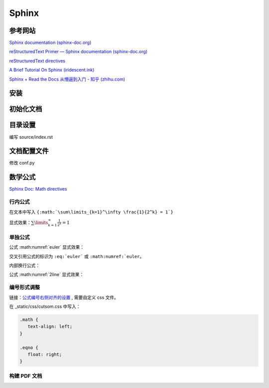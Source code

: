 Sphinx
====================

参考网站
--------------------

`Sphinx documentation (sphinx-doc.org)
<https://www.sphinx-doc.org/en/master/index.html>`_

`reStructuredText Primer — Sphinx documentation (sphinx-doc.org)
<https://www.sphinx-doc.org/en/master/usage/restructuredtext/basics.html>`_

`reStructuredText directives
<https://docutils.sourceforge.io/docs/ref/rst/directives.html>`_

`A Brief Tutorial On Sphinx (iridescent.ink)
<https://iridescent.ink/HowToMakeDocs/index.html>`_

`Sphinx + Read the Docs 从懵逼到入门 - 知乎 (zhihu.com)
<https://zhuanlan.zhihu.com/p/264647009>`_


安装
--------------------

.. code-block:: bash
   :linenos:
   
   # 卸载 ubuntu 低版本 sphinx
   sudo apt remove python3-sphinx

   # 安装新版本 sphinx
   conda install sphinx
   pip install sphinx-autobuild
   pip install sphinx_rtd_theme


初始化文档
--------------------

.. code-block:: bash
   :linenos:
   
   # 新建文档目录 doc
   cd doc
   sphinx-quickstart

   # > Separate source and build directories (y/n) [n]: y
   # > Project name: Notes
   # > Author name(s): Li Runze
   # > Project release []: v0.1
   # > Project language [en]: zh_CN   (中文)

   # 手动更新 html 文件
   make html

   # 自动更新 html 文件
   sphinx-autobuild source build/html

   # 如果报错无法找到 sphinx-autobuild, 需要进行软链接
   # sudo ln -s {conda 安装的路径} {ubuntu 默认的路径}
   sudo ln -s /home/lrz/opt/miniconda3/bin/sphinx-autobuild /usr/bin/sphinx-autobuild

   # 在浏览器中打开 html 文件
   # http://127.0.0.1:8000 


目录设置
--------------------

编写 source/index.rst

.. code-block:: rst
   :linenos:

   文档标题
   =================================

   .. toctree 目录
      maxdepth 目录层级
      numbered 章节自动编号层级

   .. toctree::
      :maxdepth: 2
      :numbered: 3
      :caption: 目录:

      chapter-1/index
      chapter-2/index

      about

   索引与表格
   ==================

   * :ref:`genindex`
   * :ref:`modindex`
   * :ref:`search`


文档配置文件
--------------------

修改 conf.py

.. code-block:: python
   :linenos:
   

   # HTML 网页查看源码时，出现中文乱码
   # 需要确保编码的匹配: 源码文件编码, 源码编码设置值, 浏览器编码 要一致
   #   1) 源码文件 *.rst 采用 UTF-8 来支持不同特殊的字符
   #   2) conf.py 中的编码为 UTF-8
   source_encoding = 'utf-8-sig'
   
   #   3) 更改浏览器编码
   #      Edge 浏览器可以使用插件 “网页编码修改 (Charset)”

   # -------------------------------------------------------------------

   # 修改主题 Read the Docs Sphinx Theme
   # https://sphinx-rtd-theme.readthedocs.io/en/stable/index.html
   html_theme = 'sphinx_rtd_theme'
   extensions = [
      ...,
      'sphinx_rtd_theme'
   ]
   html_static_path = ['_static']
   html_css_files = ['css/custom.css']

   # 配置主题
   # https://sphinx-rtd-theme.readthedocs.io/en/stable/configuring.html

   html_theme_options = {
      # Toc options
      'collapse_navigation': True,
      'sticky_navigation': False,
      'navigation_depth': 4,
      'includehidden': True,
      'titles_only': False
   }

   # -------------------------------------------------------------------

   # 添加数学公式 (MathJax) 支持
   # https://docs.mathjax.org/en/latest/
   extensions = [
      ...,
      'sphinx.ext.mathjax'
   ]

   # -------------------------------------------------------------------

   # 激活 图、表、代码块、公式 的自动编号
   # 仅针对 有 caption (图例) 标签的对象，该对象的 `numref` 同时生效
   numfig = True

   # 图例形式
   numfig_format = {
      'figure': '图 %s',
      'table': '表 %s',
      'code-block': '代码 %s',
      'section': '节 %s',
   }

   # 设置公式编号形式, 如 Eq.10.
   math_eqref_format = 'Eq.{number}'  

   # 设置所有公式自动编号
   # 否则需自己标注 :label:
   math_number_all = False

   # 设置公式编号包含的章节层级
   math_numfig = True
   numfig_secnum_depth = 2



数学公式
--------------------

`Sphinx Doc: Math directives 
<https://www.sphinx-doc.org/en/master/usage/restructuredtext/directives.html#directive-math>`_


行内公式 
++++++++++++++++++

在文本中写入 ``{:math:`\sum\limits_{k=1}^\infty \frac{1}{2^k} = 1`}``

显式效果：:math:`\sum\limits_{k=1}^\infty \frac{1}{2^k} = 1`

单独公式
++++++++++++++++++

.. code-block:: rst
   :linenos:

   .. math:: 
      e^{i\pi} + 1 = 0
      :label: euler

公式 :math:numref:`euler` 显式效果：

.. math:: e^{i\pi} + 1 = 0
   :label: euler

交叉引用公式的标识为 ``:eq:`euler``` 或 ``:math:numref:`euler``。

内部换行公式：

.. code-block:: rst
   :linenos:

   .. math:: 
      (a + b)^2  &=  (a + b)(a + b) \\
               &=  a^2 + 2ab + b^2
      :label: 2line

公式 :math:numref:`2line` 显式效果：

.. math:: 
   (a + b)^2  &=  (a + b)(a + b) \\
            &=  a^2 + 2ab + b^2
   :label: 2line


编号形式调整
++++++++++++++++++

链接：`公式编号右侧对齐的设置
<https://stackoverflow.com/questions/14110790/numbered-math-equations-in-restructuredtext/52509369#52509369>`_
, 需要自定义 css 文件。

在 _static/css/cutsom.css 中写入：

.. code-block:: css

   .math {
      text-align: left;
   }

   .eqno {
      float: right;
   }


构建 PDF 文档
++++++++++++++++++




